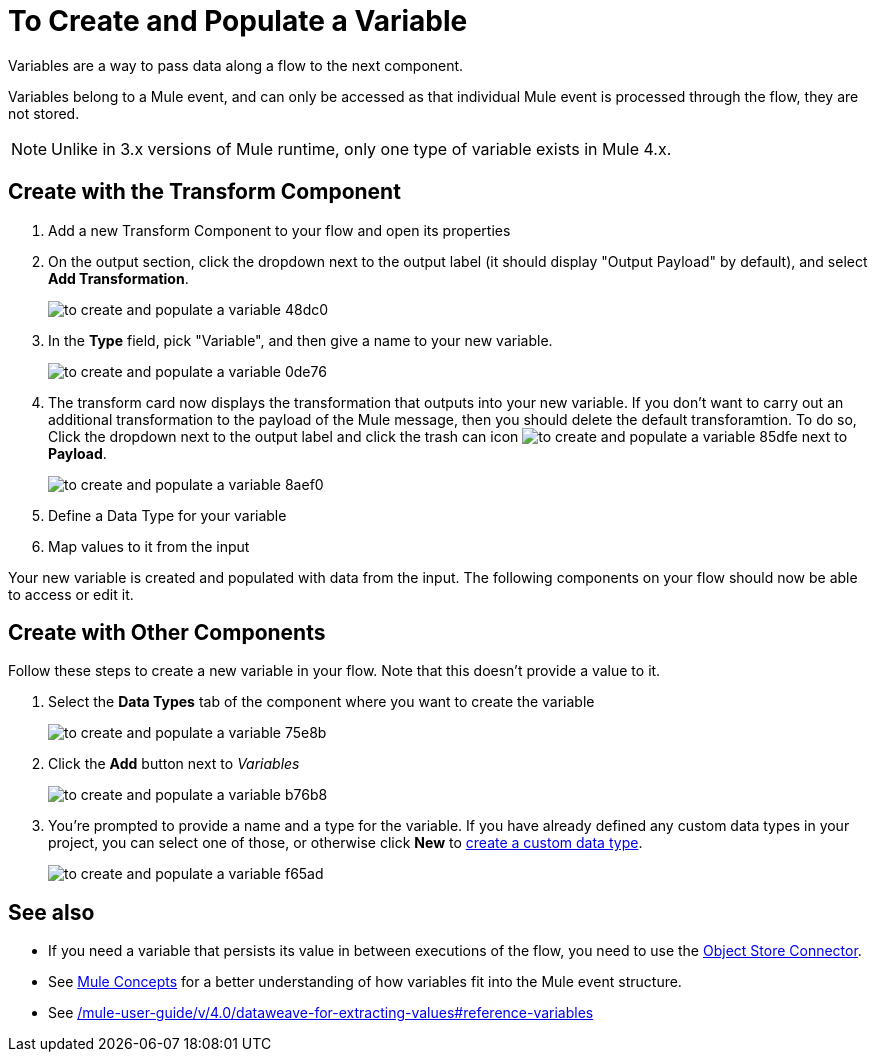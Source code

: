 = To Create and Populate a Variable


Variables are a way to pass data along a flow to the next component.


Variables belong to a Mule event, and can only be accessed as that individual Mule event is processed through the flow, they are not stored.

[NOTE]
Unlike in 3.x versions of Mule runtime, only one type of variable exists in Mule 4.x.

== Create with the Transform Component

. Add a new Transform Component to your flow and open its properties

. On the output section, click the dropdown next to the output label (it should display "Output Payload" by default), and select *Add Transformation*.
+
image:to-create-and-populate-a-variable-48dc0.png[]

. In the *Type* field, pick "Variable", and then give a name to your new variable.

+
image:to-create-and-populate-a-variable-0de76.png[]

. The transform card now displays the transformation that outputs into your new variable. If you don't want to carry out an additional transformation to the payload of the Mule message, then you should delete the default transforamtion. To do so, Click the dropdown next to the output label and click the trash can icon image:to-create-and-populate-a-variable-85dfe.png[] next to *Payload*.

+
image:to-create-and-populate-a-variable-8aef0.png[]

. Define a Data Type for your variable

. Map values to it from the input


Your new variable is created and populated with data from the input. The following components on your flow should now be able to access or edit it.

== Create with Other Components

Follow these steps to create a new variable in your flow. Note that this doesn't provide a value to it.

. Select the *Data Types* tab of the component where you want to create the variable
+
image:to-create-and-populate-a-variable-75e8b.png[]

. Click the *Add* button next to _Variables_
+
image:to-create-and-populate-a-variable-b76b8.png[]

. You're prompted to provide a name and a type for the variable. If you have already defined any custom data types in your project, you can select one of those, or otherwise click *New* to link:/design-center/to-manage-data-types#custom-data-types[create a custom data type].

+
image:to-create-and-populate-a-variable-f65ad.png[]

== See also

* If you need a variable that persists its value in between executions of the flow, you need to use the link:/connectors/object-store-connector[Object Store Connector].

* See link:/mule-user-guide/v/4.0/mule-concepts[Mule Concepts] for a better understanding of how variables fit into the Mule event structure.

* See link:/mule-user-guide/v/4.0/dataweave-for-extracting-values#reference-variables[]
